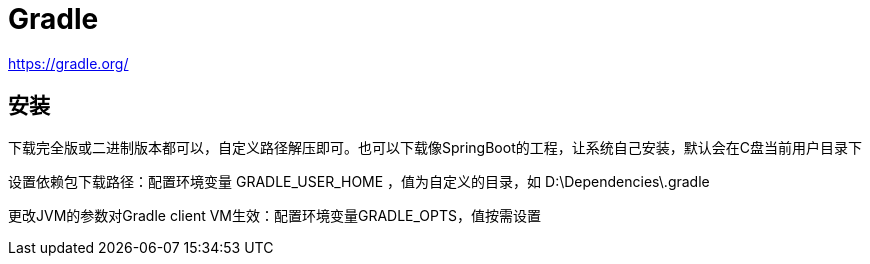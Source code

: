 = Gradle

https://gradle.org/

== 安装

下载完全版或二进制版本都可以，自定义路径解压即可。也可以下载像SpringBoot的工程，让系统自己安装，默认会在C盘当前用户目录下

设置依赖包下载路径：配置环境变量 GRADLE_USER_HOME ，值为自定义的目录，如 D:\Dependencies\.gradle

更改JVM的参数对Gradle client VM生效：配置环境变量GRADLE_OPTS，值按需设置
